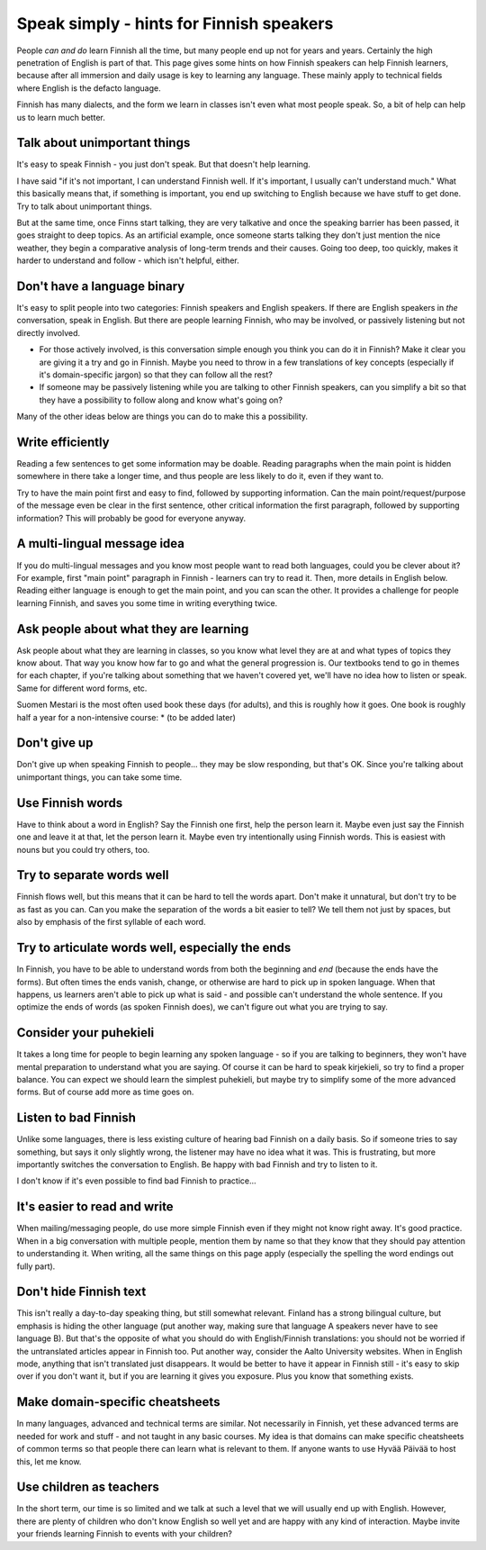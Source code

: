 Speak simply - hints for Finnish speakers
=========================================

People *can and do* learn Finnish all the time, but many people end up
not for years and years.  Certainly the high penetration of English is
part of that.  This page gives some hints on how Finnish speakers can
help Finnish learners, because after all immersion and daily usage is
key to learning any language.  These mainly apply to technical fields
where English is the defacto language.

Finnish has many dialects, and the form we learn in classes isn't even
what most people speak.  So, a bit of help can help us to learn much
better.


Talk about unimportant things
-----------------------------
It's easy to speak Finnish - you just don't speak.  But that doesn't
help learning.

I have said "if it's not important, I can understand Finnish well.  If
it's important, I usually can't understand much."  What this basically
means that, if something is important, you end up switching to English
because we have stuff to get done.  Try to talk about unimportant
things.

But at the same time, once Finns start talking, they are very
talkative and once the speaking barrier has been passed, it goes
straight to deep topics.  As an artificial example, once someone
starts talking they don't just mention the nice weather, they begin a
comparative analysis of long-term trends and their causes.  Going too
deep, too quickly, makes it harder to understand and follow - which
isn't helpful, either.


Don't have a language binary
----------------------------
It's easy to split people into two categories: Finnish speakers and
English speakers.  If there are English speakers in *the*
conversation, speak in English.  But there are people learning
Finnish, who may be involved, or passively listening but not directly
involved.

* For those actively involved, is this conversation simple enough you
  think you can do it in Finnish?  Make it clear you are giving it a
  try and go in Finnish.  Maybe you need to throw in a few
  translations of key concepts (especially if it's domain-specific
  jargon) so that they can follow all the rest?
* If someone may be passively listening while you are talking to other
  Finnish speakers, can you simplify a bit so that they have a
  possibility to follow along and know what's going on?

Many of the other ideas below are things you can do to make this a
possibility.


Write efficiently
-----------------
Reading a few sentences to get some information may be doable.
Reading paragraphs when the main point is hidden somewhere in there
take a longer time, and thus people are less likely to do it, even if
they want to.

Try to have the main point first and easy to find, followed by
supporting information.  Can the main point/request/purpose of the
message even be clear in the first sentence, other critical
information the first paragraph, followed by supporting information?
This will probably be good for everyone anyway.


A multi-lingual message idea
----------------------------
If you do multi-lingual messages and you know most people want to read
both languages, could you be clever about it?  For example, first
"main point" paragraph in Finnish - learners can try to read it.
Then, more details in English below.  Reading either language is
enough to get the main point, and you can scan the other.  It provides
a challenge for people learning Finnish, and saves you some time in
writing everything twice.


Ask people about what they are learning
---------------------------------------
Ask people about what they are learning in classes, so you know what
level they are at and what types of topics they know about.  That way
you know how far to go and what the general progression is.  Our
textbooks tend to go in themes for each chapter, if you're talking
about something that we haven't covered yet, we'll have no idea how to
listen or speak.  Same for different word forms, etc.

Suomen Mestari is the most often used book these days (for adults),
and this is roughly how it goes.  One book is roughly half a year for
a non-intensive course:
* (to be added later)


Don't give up
-------------
Don't give up when speaking Finnish to people... they may be slow
responding, but that's OK.  Since you're talking about unimportant
things, you can take some time.


Use Finnish words
-----------------
Have to think about a word in English?  Say the Finnish one first,
help the person learn it.  Maybe even just say the Finnish one and
leave it at that, let the person learn it.  Maybe even try
intentionally using Finnish words.  This is easiest with nouns but you
could try others, too.


Try to separate words well
--------------------------
Finnish flows well, but this means that it can be hard to tell the
words apart.  Don't make it unnatural, but don't try to be as fast as
you can.  Can you make the separation of the words a bit easier to
tell?  We tell them not just by spaces, but also by emphasis of the
first syllable of each word.


Try to articulate words well, especially the ends
-------------------------------------------------
In Finnish, you have to be able to understand words from both the
beginning and *end* (because the ends have the forms).  But often times the
ends vanish, change, or otherwise are hard to pick up in spoken language.  When that
happens, us learners aren't able to pick up what is said - and
possible can't understand the whole sentence.  If you optimize the
ends of words (as spoken Finnish does), we can't figure out what you
are trying to say.


Consider your puhekieli
-----------------------
It takes a long time for people to begin learning any spoken
language - so if you are talking to beginners, they won't have mental
preparation to understand what you are saying.  Of course it can be
hard to speak kirjekieli, so try to find a proper balance.  You can
expect we should learn the simplest puhekieli, but maybe try to
simplify some of the more advanced forms.  But of course add more as
time goes on.


Listen to bad Finnish
---------------------
Unlike some languages, there is less existing culture of hearing bad
Finnish on a daily basis.  So if someone tries to say something, but
says it only slightly wrong, the listener may have no idea what it
was.  This is frustrating, but more importantly switches the
conversation to English.  Be happy with bad Finnish and try to listen
to it.

I don't know if it's even possible to find bad Finnish to practice...


It's easier to read and write
-----------------------------
When mailing/messaging people, do use more simple Finnish even if they
might not know right away.  It's good practice.  When in a big
conversation with multiple people, mention them by name so that they
know that they should pay attention to understanding it.  When
writing, all the same things on this page apply (especially the
spelling the word endings out fully part).



Don't hide Finnish text
-----------------------
This isn't really a day-to-day speaking thing, but still somewhat
relevant.  Finland has a strong bilingual culture, but emphasis is
hiding the other language (put another way, making sure that language
A speakers never have to see language B).  But that's the opposite of
what you should do with English/Finnish translations: you should not
be worried if the untranslated articles appear in Finnish too.  Put
another way, consider the Aalto University websites.  When in English
mode, anything that isn't translated just disappears.  It would be
better to have it appear in Finnish still - it's easy to skip over if
you don't want it, but if you are learning it gives you exposure.
Plus you know that something exists.


Make domain-specific cheatsheets
--------------------------------
In many languages, advanced and technical terms are similar.  Not
necessarily in Finnish, yet these advanced terms are needed for work
and stuff - and not taught in any basic courses.  My idea is that
domains can make specific cheatsheets of common terms so that people
there can learn what is relevant to them.  If anyone wants to use
Hyvää Päivää to host this, let me know.


Use children as teachers
------------------------
In the short term, our time is so limited and we talk at such a level
that we will usually end up with English.  However, there are plenty
of children who don't know English so well yet and are happy
with any kind of interaction.  Maybe invite your friends learning
Finnish to events with your children?
